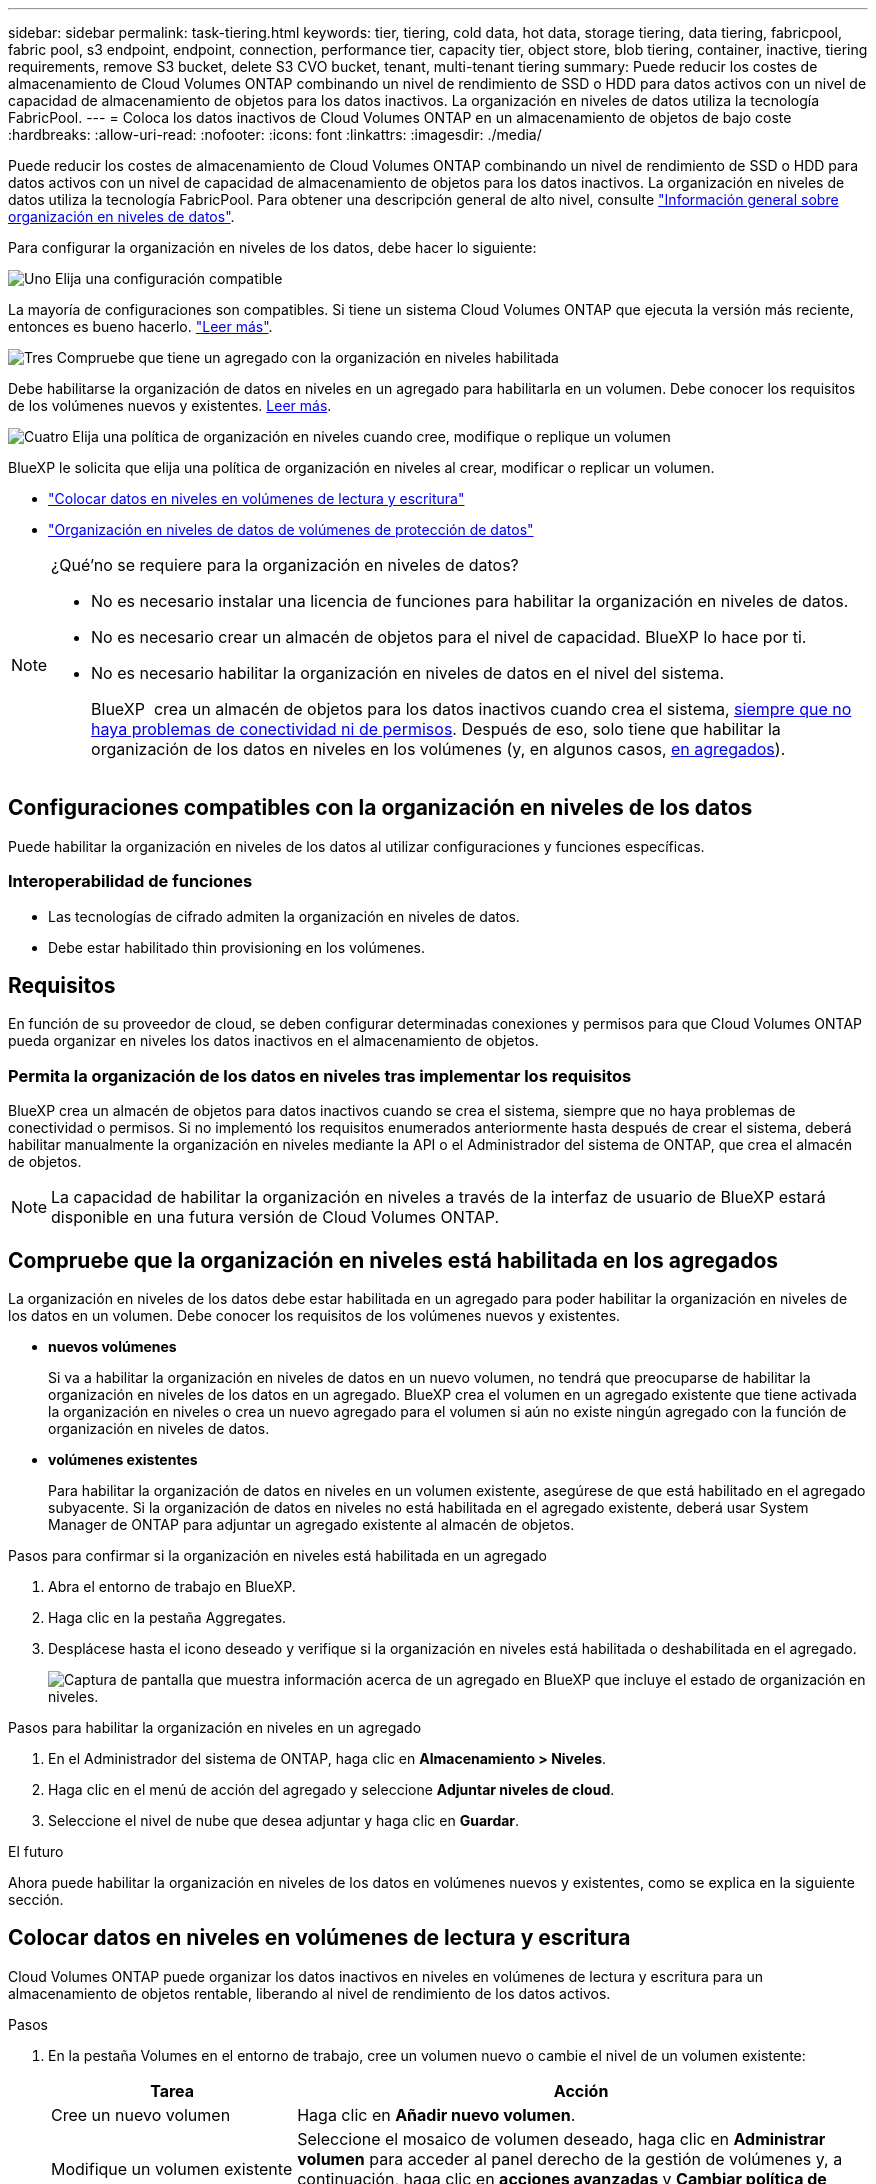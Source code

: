 ---
sidebar: sidebar 
permalink: task-tiering.html 
keywords: tier, tiering, cold data, hot data, storage tiering, data tiering, fabricpool, fabric pool, s3 endpoint, endpoint, connection, performance tier, capacity tier, object store, blob tiering, container, inactive, tiering requirements, remove S3 bucket, delete S3 CVO bucket, tenant, multi-tenant tiering 
summary: Puede reducir los costes de almacenamiento de Cloud Volumes ONTAP combinando un nivel de rendimiento de SSD o HDD para datos activos con un nivel de capacidad de almacenamiento de objetos para los datos inactivos. La organización en niveles de datos utiliza la tecnología FabricPool. 
---
= Coloca los datos inactivos de Cloud Volumes ONTAP en un almacenamiento de objetos de bajo coste
:hardbreaks:
:allow-uri-read: 
:nofooter: 
:icons: font
:linkattrs: 
:imagesdir: ./media/


[role="lead"]
Puede reducir los costes de almacenamiento de Cloud Volumes ONTAP combinando un nivel de rendimiento de SSD o HDD para datos activos con un nivel de capacidad de almacenamiento de objetos para los datos inactivos. La organización en niveles de datos utiliza la tecnología FabricPool. Para obtener una descripción general de alto nivel, consulte link:concept-data-tiering.html["Información general sobre organización en niveles de datos"].

Para configurar la organización en niveles de los datos, debe hacer lo siguiente:

.image:https://raw.githubusercontent.com/NetAppDocs/common/main/media/number-1.png["Uno"] Elija una configuración compatible
[role="quick-margin-para"]
La mayoría de configuraciones son compatibles. Si tiene un sistema Cloud Volumes ONTAP que ejecuta la versión más reciente, entonces es bueno hacerlo. link:task-tiering.html#configurations-that-support-data-tiering["Leer más"].

.image:https://raw.githubusercontent.com/NetAppDocs/common/main/media/number-2.png["Dos"] Garantice la conectividad entre Cloud Volumes ONTAP y el almacenamiento de objetos
[role="quick-margin-list"]
ifdef::aws[]

* Para AWS, necesitará un extremo de VPC a S3. <<Requisitos para organizar en niveles los datos fríos en AWS S3,Leer más>>.


endif::aws[]

ifdef::azure[]

* Para Azure, ya no necesitará hacer nada mientras BlueXP tenga los permisos necesarios. <<Requisitos para organizar los datos fríos en niveles en almacenamiento de Azure Blob,Leer más>>.


endif::azure[]

ifdef::gcp[]

* Para Google Cloud, necesita configurar la subred para acceso privado a Google y configurar una cuenta de servicio. <<Requisitos para organizar los datos inactivos en niveles en Google Cloud Storage cucharón,Leer más>>.


endif::gcp[]

.image:https://raw.githubusercontent.com/NetAppDocs/common/main/media/number-3.png["Tres"] Compruebe que tiene un agregado con la organización en niveles habilitada
[role="quick-margin-para"]
Debe habilitarse la organización de datos en niveles en un agregado para habilitarla en un volumen. Debe conocer los requisitos de los volúmenes nuevos y existentes. <<Compruebe que la organización en niveles está habilitada en los agregados,Leer más>>.

.image:https://raw.githubusercontent.com/NetAppDocs/common/main/media/number-4.png["Cuatro"] Elija una política de organización en niveles cuando cree, modifique o replique un volumen
[role="quick-margin-para"]
BlueXP le solicita que elija una política de organización en niveles al crear, modificar o replicar un volumen.

[role="quick-margin-list"]
* link:task-tiering.html#tier-data-from-read-write-volumes["Colocar datos en niveles en volúmenes de lectura y escritura"]
* link:task-tiering.html#tier-data-from-data-protection-volumes["Organización en niveles de datos de volúmenes de protección de datos"]


[NOTE]
.¿Qué&#8217;no se requiere para la organización en niveles de datos?
====
* No es necesario instalar una licencia de funciones para habilitar la organización en niveles de datos.
* No es necesario crear un almacén de objetos para el nivel de capacidad. BlueXP lo hace por ti.
* No es necesario habilitar la organización en niveles de datos en el nivel del sistema.
+
BlueXP  crea un almacén de objetos para los datos inactivos cuando crea el sistema, <<Permita la organización de los datos en niveles tras implementar los requisitos,siempre que no haya problemas de conectividad ni de permisos>>. Después de eso, solo tiene que habilitar la organización de los datos en niveles en los volúmenes (y, en algunos casos, <<Compruebe que la organización en niveles está habilitada en los agregados,en agregados>>).



====


== Configuraciones compatibles con la organización en niveles de los datos

Puede habilitar la organización en niveles de los datos al utilizar configuraciones y funciones específicas.

ifdef::aws[]



=== Compatibilidad con AWS

* La organización de datos en niveles es compatible con AWS a partir de Cloud Volumes ONTAP 9.2.
* El nivel de rendimiento puede ser SSD de uso general (gp3 o gp2) o SSD de IOPS aprovisionados (io1).
+

NOTE: No recomendamos organizar los datos en niveles de almacenamiento de objetos cuando se utilizan discos duros optimizados para rendimiento (st1).

* Los datos inactivos se agrupan en niveles en buckets de Amazon S3. No se admite la agrupación en niveles con otros proveedores.


endif::aws[]

ifdef::azure[]



=== Compatible con Azure

* La siguiente es compatible con la organización en niveles de datos en Azure:
+
** Versión 9.4 en sistemas de un solo nodo
** Versión 9.6 con pares de alta disponibilidad


* El nivel de rendimiento puede ser discos gestionados Premium SSD, discos gestionados Standard SSD o discos gestionados Standard HDD.
* Los datos inactivos se agrupan en niveles con Microsoft Azure Blob. No se admite la agrupación en niveles con otros proveedores.


endif::azure[]

ifdef::gcp[]



=== Compatibilidad con Google Cloud

* La clasificación de datos es compatible con Google Cloud a partir de Cloud Volumes ONTAP 9.6.
* El nivel de rendimiento puede ser discos persistentes SSD, discos persistentes equilibrados o discos persistentes estándar.
* Los datos inactivos se almacenan en Google Cloud Storage. No se admite la almacenamiento en niveles con otros proveedores.


endif::gcp[]



=== Interoperabilidad de funciones

* Las tecnologías de cifrado admiten la organización en niveles de datos.
* Debe estar habilitado thin provisioning en los volúmenes.




== Requisitos

En función de su proveedor de cloud, se deben configurar determinadas conexiones y permisos para que Cloud Volumes ONTAP pueda organizar en niveles los datos inactivos en el almacenamiento de objetos.

ifdef::aws[]



=== Requisitos para organizar en niveles los datos fríos en AWS S3

Compruebe que Cloud Volumes ONTAP tenga una conexión con S3. La mejor forma de proporcionar esa conexión es crear un extremo de VPC con el servicio S3. Para obtener instrucciones, consulte la https://docs.aws.amazon.com/AmazonVPC/latest/UserGuide/vpce-gateway.html#create-gateway-endpoint["Documentación de AWS: Crear un extremo de puerta de enlace"^].

Al crear el extremo VPC, asegúrese de seleccionar la región, VPC y tabla de rutas que correspondan a la instancia de Cloud Volumes ONTAP. También debe modificar el grupo de seguridad para añadir una regla de HTTPS de salida que habilite el tráfico hacia el extremo de S3. De lo contrario, Cloud Volumes ONTAP no puede conectarse con el servicio S3.

Si tiene algún problema, consulte https://aws.amazon.com/premiumsupport/knowledge-center/connect-s3-vpc-endpoint/["Centro de conocimientos de soporte de AWS: ¿por qué no puedo conectarme a un bloque de S3 mediante un extremo de VPC de puerta de enlace?"^] .

endif::aws[]

ifdef::azure[]



=== Requisitos para organizar los datos fríos en niveles en almacenamiento de Azure Blob

No es necesario configurar una conexión entre el nivel de rendimiento y el nivel de capacidad siempre que BlueXP tenga los permisos necesarios. BlueXP habilita un extremo de servicio de vnet para usted si la función personalizada para el conector tiene estos permisos:

[source, json]
----
"Microsoft.Network/virtualNetworks/subnets/write",
"Microsoft.Network/routeTables/join/action",
----
El rol personalizado incluye los permisos de forma predeterminada. https://docs.netapp.com/us-en/bluexp-setup-admin/reference-permissions-azure.html["Ver permiso de Azure para el conector"^]

endif::azure[]

ifdef::gcp[]



=== Requisitos para organizar los datos inactivos en niveles en Google Cloud Storage cucharón

* La subred en la que reside Cloud Volumes ONTAP debe estar configurada para acceso privado a Google. Para obtener instrucciones, consulte https://cloud.google.com/vpc/docs/configure-private-google-access["Documentación de Google Cloud: Configuración de Private Google Access"^].
* Debe adjuntarse una cuenta de servicio a Cloud Volumes ONTAP.
+
link:task-creating-gcp-service-account.html["Aprenda a configurar esta cuenta de servicio"].

+
Se le pedirá que seleccione esta cuenta de servicio al crear un entorno de trabajo de Cloud Volumes ONTAP.

+
Si no selecciona ninguna cuenta de servicio durante la implementación, deberá cerrar Cloud Volumes ONTAP, ir a la consola de Google Cloud y, a continuación, conectar la cuenta de servicio a las instancias de Cloud Volumes ONTAP. A continuación, puede habilitar la organización en niveles de los datos como se describe en la sección siguiente.

* Para cifrar el bloque con claves de cifrado gestionadas por el cliente, habilite el bloque de almacenamiento de Google Cloud para usar la clave.
+
link:task-setting-up-gcp-encryption.html["Descubra cómo usar las claves de cifrado gestionadas por el cliente con Cloud Volumes ONTAP"].



endif::gcp[]



=== Permita la organización de los datos en niveles tras implementar los requisitos

BlueXP crea un almacén de objetos para datos inactivos cuando se crea el sistema, siempre que no haya problemas de conectividad o permisos. Si no implementó los requisitos enumerados anteriormente hasta después de crear el sistema, deberá habilitar manualmente la organización en niveles mediante la API o el Administrador del sistema de ONTAP, que crea el almacén de objetos.


NOTE: La capacidad de habilitar la organización en niveles a través de la interfaz de usuario de BlueXP estará disponible en una futura versión de Cloud Volumes ONTAP.



== Compruebe que la organización en niveles está habilitada en los agregados

La organización en niveles de los datos debe estar habilitada en un agregado para poder habilitar la organización en niveles de los datos en un volumen. Debe conocer los requisitos de los volúmenes nuevos y existentes.

* *nuevos volúmenes*
+
Si va a habilitar la organización en niveles de datos en un nuevo volumen, no tendrá que preocuparse de habilitar la organización en niveles de los datos en un agregado. BlueXP crea el volumen en un agregado existente que tiene activada la organización en niveles o crea un nuevo agregado para el volumen si aún no existe ningún agregado con la función de organización en niveles de datos.

* *volúmenes existentes*
+
Para habilitar la organización de datos en niveles en un volumen existente, asegúrese de que está habilitado en el agregado subyacente. Si la organización de datos en niveles no está habilitada en el agregado existente, deberá usar System Manager de ONTAP para adjuntar un agregado existente al almacén de objetos.



.Pasos para confirmar si la organización en niveles está habilitada en un agregado
. Abra el entorno de trabajo en BlueXP.
. Haga clic en la pestaña Aggregates.
. Desplácese hasta el icono deseado y verifique si la organización en niveles está habilitada o deshabilitada en el agregado.
+
image:screenshot_aggregate_tiering_enabled.png["Captura de pantalla que muestra información acerca de un agregado en BlueXP que incluye el estado de organización en niveles."]



.Pasos para habilitar la organización en niveles en un agregado
. En el Administrador del sistema de ONTAP, haga clic en *Almacenamiento > Niveles*.
. Haga clic en el menú de acción del agregado y seleccione *Adjuntar niveles de cloud*.
. Seleccione el nivel de nube que desea adjuntar y haga clic en *Guardar*.


.El futuro
Ahora puede habilitar la organización en niveles de los datos en volúmenes nuevos y existentes, como se explica en la siguiente sección.



== Colocar datos en niveles en volúmenes de lectura y escritura

Cloud Volumes ONTAP puede organizar los datos inactivos en niveles en volúmenes de lectura y escritura para un almacenamiento de objetos rentable, liberando al nivel de rendimiento de los datos activos.

.Pasos
. En la pestaña Volumes en el entorno de trabajo, cree un volumen nuevo o cambie el nivel de un volumen existente:
+
[cols="30,70"]
|===
| Tarea | Acción 


| Cree un nuevo volumen | Haga clic en *Añadir nuevo volumen*. 


| Modifique un volumen existente | Seleccione el mosaico de volumen deseado, haga clic en *Administrar volumen* para acceder al panel derecho de la gestión de volúmenes y, a continuación, haga clic en *acciones avanzadas* y *Cambiar política de organización en niveles* en el panel derecho. 
|===
. Seleccione una política de organización en niveles.
+
Para obtener una descripción de estas políticas, consulte link:concept-data-tiering.html["Información general sobre organización en niveles de datos"].

+
*ejemplo*

+
image:screenshot_volumes_change_tiering_policy.png["Captura de pantalla que muestra las opciones disponibles para cambiar la política de organización en niveles de un volumen."]

+
BlueXP crea un nuevo agregado para el volumen si aún no existe un agregado habilitado para la organización en niveles de datos.





== Organización en niveles de datos de volúmenes de protección de datos

Cloud Volumes ONTAP puede organizar los datos en niveles desde un volumen de protección de datos a un nivel de capacidad. Si activa el volumen de destino, los datos se mueven gradualmente al nivel de rendimiento a medida que se leen.

.Pasos
. En el menú de navegación de la izquierda, selecciona *almacenamiento > Canvas*.
. En la página lienzo, seleccione el entorno de trabajo que contiene el volumen de origen y, a continuación, arrástrelo al entorno de trabajo al que desea replicar el volumen.
. Siga las indicaciones hasta llegar a la página Tiering y habilitar la organización en niveles de datos en el almacenamiento de objetos.
+
*ejemplo*

+
image:screenshot_replication_tiering.gif["Captura de pantalla que muestra la opción S3 Tiering al replicar un volumen."]

+
Para obtener ayuda con la replicación de datos, consulte https://docs.netapp.com/us-en/bluexp-replication/task-replicating-data.html["Replicar datos hacia y desde el cloud"^] .





== Cambie la clase de almacenamiento para los datos organizados en niveles

Después de poner en marcha Cloud Volumes ONTAP, puede reducir sus costes de almacenamiento cambiando la clase de almacenamiento para los datos inactivos a los que no se ha accedido durante 30 días. Los costes de acceso son más elevados si se accede a los datos, por lo que debe tener en cuenta antes de cambiar la clase de almacenamiento.

El tipo de almacenamiento para los datos por niveles es de amplio alcance del sistema: ​it no por volumen.

Para obtener información sobre las clases de almacenamiento compatibles, consulte link:concept-data-tiering.html["Información general sobre organización en niveles de datos"].

.Pasos
. En el entorno de trabajo, haga clic en el icono de menú y, a continuación, haga clic en *clases de almacenamiento* o *almacenamiento en blob*.
. Elija una clase de almacenamiento y, a continuación, haga clic en *Guardar*.




== Cambie la proporción de espacio libre para la organización de datos en niveles

La relación entre el espacio libre y la organización en niveles de los datos define cuánto espacio libre se requiere en SSD/HDD de Cloud Volumes ONTAP al organizar los datos en niveles en el almacenamiento de objetos. La configuración predeterminada es 10% de espacio libre, pero puede ajustar la configuración en función de sus necesidades.

Por ejemplo, es posible que elija menos del 10 % de espacio libre para garantizar que utiliza la capacidad adquirida. BlueXP puede entonces comprar discos adicionales para usted cuando se requiera capacidad adicional (hasta que alcance el límite de disco para el agregado).


CAUTION: Si no hay espacio suficiente, Cloud Volumes ONTAP no puede mover los datos y se podría degradar el rendimiento. Cualquier cambio debe hacerse con precaución. En caso de duda, póngase en contacto con el servicio de soporte de NetApp para obtener ayuda.

La relación es importante en escenarios de recuperación ante desastres, ya que a medida que se leen los datos del almacén de objetos, Cloud Volumes ONTAP traslada los datos a SSD/HDD para proporcionar un mejor rendimiento. Si no hay espacio suficiente, Cloud Volumes ONTAP no puede mover los datos. Tenga esto en cuenta a la hora de cambiar la proporción para que pueda satisfacer sus requisitos empresariales.

.Pasos
. En la parte superior derecha de la consola de BlueXP, haz clic en el icono *Configuración* y selecciona *Configuración de Cloud Volumes ONTAP*.
+
image:screenshot_settings_icon.png["Captura de pantalla que muestra el icono Configuración en la parte superior derecha de la consola BlueXP."]

. En *capacidad*, haga clic en *umbrales de capacidad agregada - relación de espacio libre para la organización en niveles de datos*.
. Cambie la relación de espacio libre en función de sus requisitos y haga clic en *Guardar*.




== Cambie el período de enfriamiento de la política de organización automática en niveles

Si habilitó la organización en niveles de datos en un volumen Cloud Volumes ONTAP mediante la política _auto_ Tiering, puede ajustar el período de refrigeración predeterminado en función de las necesidades del negocio. Esta acción solo se admite con la CLI y la API de ONTAP.

El período de refrigeración es el número de días en los que los datos del usuario en un volumen deben permanecer inactivos antes de considerarlos «activos» y moverlos a un almacenamiento de objetos.

El período de refrigeración predeterminado para la política de organización automática en niveles es de 31 días. Puede cambiar el período de refrigeración de la siguiente manera:

* 9.8 o posterior: de 2 días a 183 días
* 9.7 o anterior: de 2 días a 63 días


.Paso
. Utilice el parámetro _minimiumCoolingDays_ con su solicitud de API al crear un volumen o modificar un volumen existente.




== Retire un cucharón S3 al retirar un entorno de trabajo

Puede eliminar un bucket de S3 con los datos organizados en niveles de un entorno de trabajo de Cloud Volumes ONTAP cuando se retira el entorno.

Sólo puede eliminar el depósito de S3 si:

* El entorno de trabajo de Cloud Volumes ONTAP se elimina de BlueXP .
* Todos los objetos se eliminan del bucket y el bucket de S3 está vacío.


Al retirar un entorno de trabajo de Cloud Volumes ONTAP, el bloque de S3 que se creó para el entorno no se elimina automáticamente. En su lugar, permanecen en estado huérfano, para evitar que se pierdan datos accidentalmente. Puede eliminar los objetos del depósito y, a continuación, eliminar el cubo de S3 o conservarlo para su uso posterior. Consulte https://docs.netapp.com/us-en/ontap-cli/vserver-object-store-server-bucket-delete.html#description["CLI de ONTAP: Eliminación de buckets de objeto-almacén-servidor de Vserver"^].
